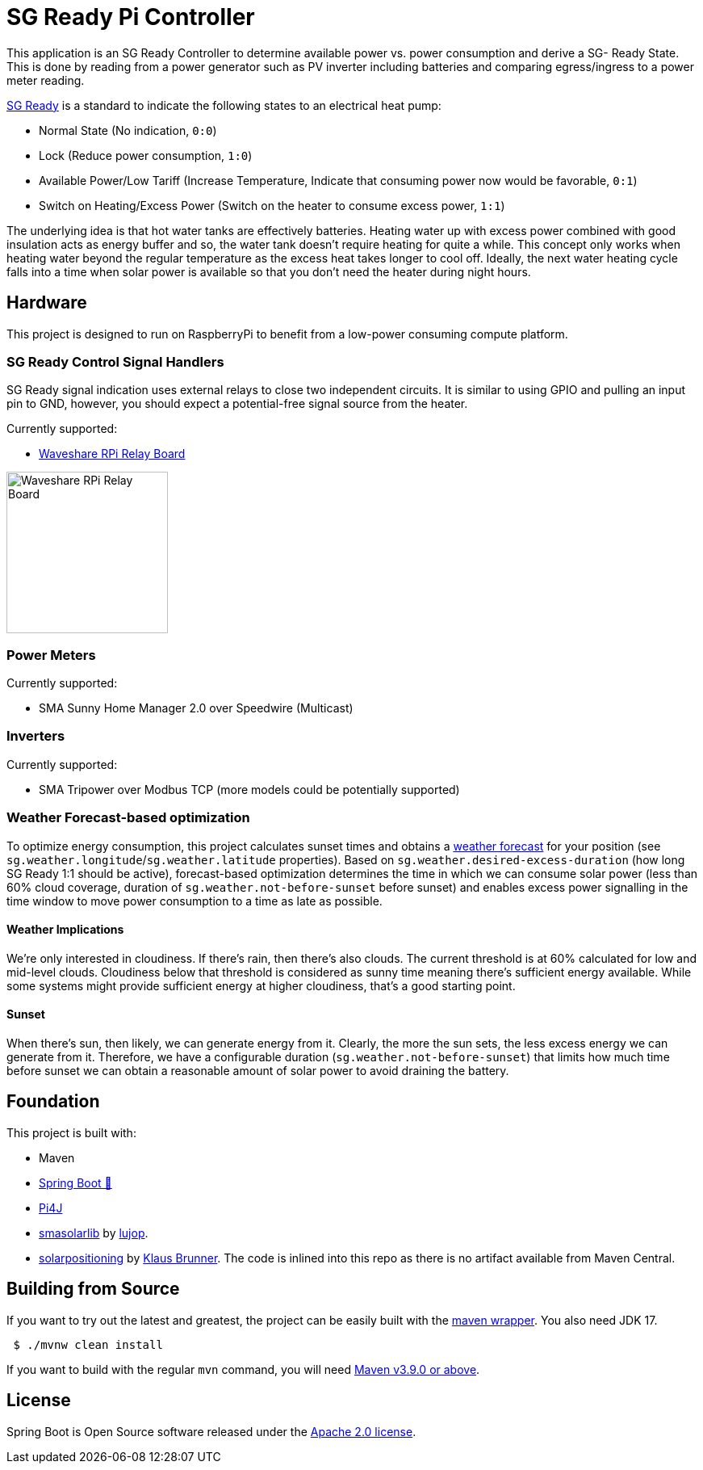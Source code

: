 = SG Ready Pi Controller

This application is an SG Ready Controller to determine available power vs. power consumption and derive a SG- Ready State.
This is done by reading from a power generator such as PV inverter including batteries and comparing egress/ingress to a power meter reading.

https://www.waermepumpe.de/normen-technik/sg-ready/[SG Ready] is a standard to indicate the following states to an electrical heat pump:

* Normal State (No indication, `0:0`)
* Lock (Reduce power consumption, `1:0`)
* Available Power/Low Tariff (Increase Temperature, Indicate that consuming power now would be favorable, `0:1`)
* Switch on Heating/Excess Power (Switch on the heater to consume excess power,  `1:1`)

The underlying idea is that hot water tanks are effectively batteries.
Heating water up with excess power combined with good insulation acts as energy buffer and so, the water tank doesn't require heating for quite a while.
This concept only works when heating water beyond the regular temperature as the excess heat takes longer to cool off.
Ideally, the next water heating cycle falls into a time when solar power is available so that you don't need the heater during night hours.

== Hardware

This project is designed to run on RaspberryPi to benefit from a low-power consuming compute platform.

=== SG Ready Control Signal Handlers

SG Ready signal indication uses external relays to close two independent circuits.
It is similar to using GPIO and pulling an input pin to GND, however, you should expect a potential-free signal source from the heater.

Currently supported:

* https://www.waveshare.com/wiki/RPi_Relay_Board[Waveshare RPi Relay Board]

image:https://www.waveshare.com/w/A6Y79bcq/Kdy80nYY.php?f=Rpi-relay-board-1.jpg&width=600[Waveshare RPi Relay Board,200]

=== Power Meters

Currently supported:

* SMA Sunny Home Manager 2.0 over Speedwire (Multicast)

=== Inverters

Currently supported:

* SMA Tripower over Modbus TCP (more models could be potentially supported)

=== Weather Forecast-based optimization

To optimize energy consumption, this project calculates sunset times and obtains a https://open-meteo.com[weather forecast] for your position (see `sg.weather.longitude`/`sg.weather.latitude` properties).
Based on `sg.weather.desired-excess-duration` (how long SG Ready 1:1 should be active), forecast-based optimization determines the time in which we can consume solar power (less than 60% cloud coverage, duration of `sg.weather.not-before-sunset` before sunset) and enables excess power signalling in the time window to move power consumption to a time as late as possible.

==== Weather Implications

We're only interested in cloudiness.
If there's rain, then there's also clouds.
The current threshold is at 60% calculated for low and mid-level clouds.
Cloudiness below that threshold is considered as sunny time meaning there's sufficient energy available.
While some systems might provide sufficient energy at higher cloudiness, that's a good starting point.

==== Sunset

When there's sun, then likely, we can generate energy from it.
Clearly, the more the sun sets, the less excess energy we can generate from it.
Therefore, we have a configurable duration (`sg.weather.not-before-sunset`) that limits how much time before sunset we can obtain a reasonable amount of solar power to avoid draining the battery.

== Foundation

This project is built with:

* Maven
* https://github.com/spring-projects/spring-boot[Spring Boot 🍃]
* https://github.com/Pi4J/pi4j-v2[Pi4J]
* https://github.com/lujop/smasolarlib[smasolarlib] by https://github.com/lujop[lujop].
* https://github.com/klausbrunner/solarpositioning[solarpositioning] by https://github.com/klausbrunner[Klaus Brunner].
The code is inlined into this repo as there is no artifact available from Maven Central.

== Building from Source

If you want to try out the latest and greatest, the project can be easily built with the https://github.com/takari/maven-wrapper[maven wrapper].
You also need JDK 17.

[source,bash]
----
 $ ./mvnw clean install
----

If you want to build with the regular `mvn` command, you will need https://maven.apache.org/run-maven/index.html[Maven v3.9.0 or above].

== License

Spring Boot is Open Source software released under the https://www.apache.org/licenses/LICENSE-2.0.html[Apache 2.0 license].
